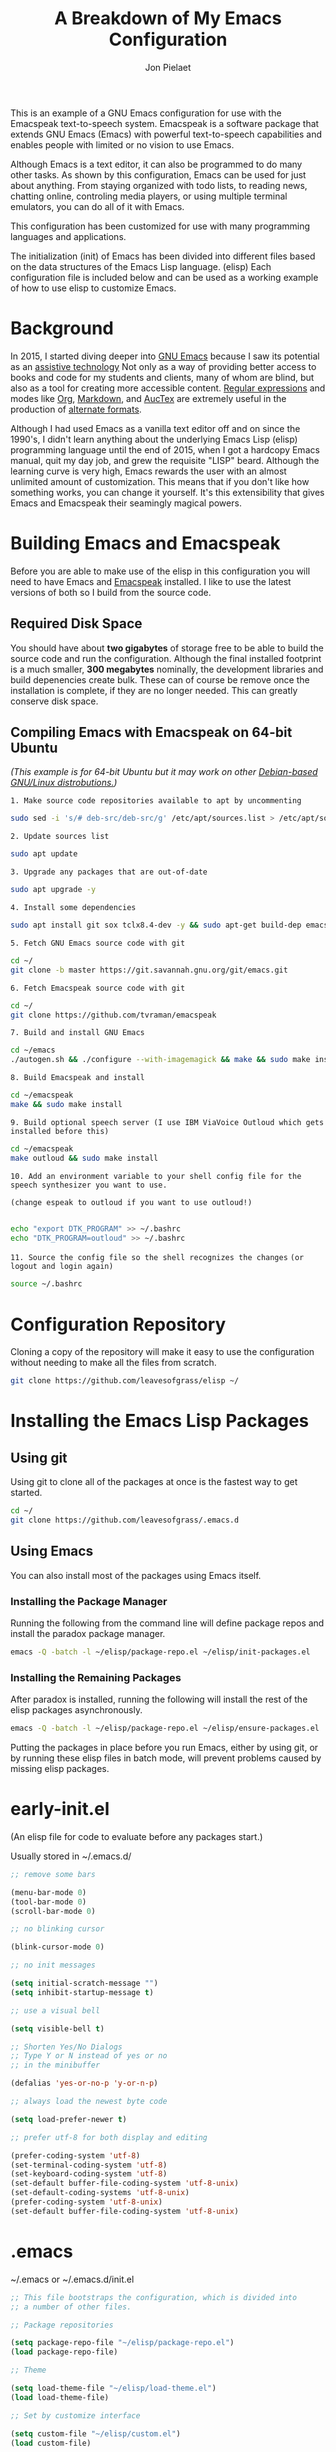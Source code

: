 #+TITLE:A Breakdown of My Emacs Configuration
#+AUTHOR: Jon Pielaet
#+OPTIONS: date:nil
#+LATEX_HEADER: \usepackage[margin=0.3in]{geometry}

#+BEGIN_CENTER

This is an example of a GNU Emacs configuration for use with the Emacspeak text-to-speech system.
Emacspeak is a software package that extends GNU Emacs (Emacs)
with powerful text-to-speech capabilities and enables people
with limited or no vision to use Emacs.

Although Emacs is a text editor, it can also be programmed 
to do many other tasks. As shown by this configuration,
Emacs can be used for just about anything.
From staying organized with todo lists, to reading news, chatting online,
controling media players, or using multiple terminal emulators,
you can do all of it with Emacs.

This configuration  has been customized for use with many
programming languages and applications.

The initialization (init) of Emacs has been divided into
different files based on the data structures of the
Emacs Lisp language. (elisp) Each configuration file is included
below and can be used as a working example of how to use elisp
to customize Emacs.
#+END_CENTER

* Background
In 2015, I started diving deeper into [[https://www.gnu.org/software/emacs/][GNU Emacs]] because I saw its
potential as an [[https://www.atia.org/at-resources/what-is-at/][assistive technology]]
Not only as a way of providing better access to books
and code for my students and clients, many of whom are blind, but also as a
tool for creating more accessible content. [[https://www.regular-expressions.info/][Regular expressions]] and modes
like [[https://orgmode.org/][Org]], [[https://jblevins.org/projects/markdown-mode/][Markdown]], and [[https://www.gnu.org/software/auctex/][AucTex]] are extremely useful in the 
production of [[https://www.queensu.ca/accessibility/how-info/what-are-alternate-formats][alternate formats]].

Although I had used Emacs as a vanilla text editor off and on since the
1990's, I didn't learn anything about the underlying Emacs Lisp (elisp) 
programming language until the end of 2015, when I got a hardcopy Emacs 
manual, quit my day job, and grew the requisite "LISP" beard.
Although the learning curve is very high, Emacs rewards the user with an almost unlimited amount of customization.
This means that if you don't like how something works, you can change it yourself. It's this extensibility that gives Emacs and Emacspeak their seamingly magical powers.

* Building Emacs and Emacspeak
Before you are able to make use of the elisp in this configuration you will need to have Emacs
and [[http://emacspeak.sourceforge.net/][Emacspeak]] installed.
I like to use the latest versions of both so I build from the source code.
** Required Disk Space

You should have about **two gigabytes** of storage free to be able to build the source code and run the configuration.
Although the final installed footprint is a much smaller, **300 megabytes** nominally, the development libraries and build depenencies create bulk. These can of course be remove once the installation is complete, if they are no longer needed. This can greatly conserve disk space.

** Compiling Emacs with Emacspeak on 64-bit Ubuntu

/(This example is for 64-bit Ubuntu but it may work on other [[https://distrowatch.com/search.php?basedon=Debian][Debian-based GNU/Linux distrobutions.]])/

=1. Make source code repositories available to apt by uncommenting=

#+BEGIN_SRC bash :tangle yes
sudo sed -i 's/# deb-src/deb-src/g' /etc/apt/sources.list > /etc/apt/sources.list
#+END_SRC

=2. Update sources list=
#+BEGIN_SRC bash :tangle yes
sudo apt update
#+END_SRC

=3. Upgrade any packages that are out-of-date=
#+BEGIN_SRC bash :tangle yes
sudo apt upgrade -y
#+END_SRC

=4. Install some dependencies=
#+BEGIN_SRC bash :tangle yes
sudo apt install git sox tclx8.4-dev -y && sudo apt-get build-dep emacs25 emacspeak -y
#+END_SRC
=5. Fetch GNU Emacs source code with git=
#+BEGIN_SRC bash :tangle yes
cd ~/
git clone -b master https://git.savannah.gnu.org/git/emacs.git
#+END_SRC
=6. Fetch Emacspeak source code with git=
#+BEGIN_SRC bash :tangle yes
cd ~/
git clone https://github.com/tvraman/emacspeak 
#+END_SRC

=7. Build and install GNU Emacs=
#+BEGIN_SRC bash :tangle yes
cd ~/emacs
./autogen.sh && ./configure --with-imagemagick && make && sudo make install
#+END_SRC
=8. Build Emacspeak and install=
#+BEGIN_SRC bash :tangle yes
cd ~/emacspeak 
make && sudo make install
#+END_SRC

=9. Build optional speech server (I use IBM ViaVoice Outloud which gets installed before this)=
#+BEGIN_SRC bash :tangle yes
cd ~/emacspeak
make outloud && sudo make install
#+END_SRC

=10. Add an environment variable to your shell config file for the speech synthesizer you want to use.=

=(change espeak to outloud if you want to use outloud!)=

#+BEGIN_SRC bash :tangle yes

echo "export DTK_PROGRAM" >> ~/.bashrc
echo "DTK_PROGRAM=outloud" >> ~/.bashrc

#+END_SRC

=11. Source the config file so the shell recognizes the changes=
=(or logout and login again)=
#+BEGIN_SRC bash :tangle yes
source ~/.bashrc
#+END_SRC

* Configuration Repository
Cloning a copy of the repository will make it easy to use the configuration without needing to make all the files from scratch.

#+BEGIN_SRC bash :tangle yes
git clone https://github.com/leavesofgrass/elisp ~/
#+END_SRC

* Installing the Emacs Lisp Packages
** Using git
Using git to clone all of the packages at once is the fastest way to get started.

#+BEGIN_SRC bash :tangle yes
cd ~/
git clone https://github.com/leavesofgrass/.emacs.d
#+END_SRC
** Using Emacs
You can also install most of the packages using Emacs itself.

*** Installing the Package Manager

Running the following from the command line will define package repos and install
the paradox package manager.

#+BEGIN_SRC bash 
emacs -Q -batch -l ~/elisp/package-repo.el ~/elisp/init-packages.el
#+END_SRC
*** Installing the Remaining Packages
After paradox is installed, running the following will install the rest of the elisp packages asynchronously.

#+BEGIN_SRC bash 
emacs -Q -batch -l ~/elisp/package-repo.el ~/elisp/ensure-packages.el
#+END_SRC

Putting the packages in place before you run Emacs, either by using git, or by running these elisp files in batch mode, will prevent problems caused by missing elisp packages.

* early-init.el
(An elisp file for code to evaluate before any packages start.)

Usually stored in ~/.emacs.d/

#+BEGIN_SRC emacs-lisp :tangle yes
;; remove some bars

(menu-bar-mode 0)
(tool-bar-mode 0)
(scroll-bar-mode 0)

;; no blinking cursor

(blink-cursor-mode 0)

;; no init messages

(setq initial-scratch-message "")
(setq inhibit-startup-message t)

;; use a visual bell

(setq visible-bell t)

;; Shorten Yes/No Dialogs
;; Type Y or N instead of yes or no
;; in the minibuffer

(defalias 'yes-or-no-p 'y-or-n-p)

;; always load the newest byte code

(setq load-prefer-newer t)

;; prefer utf-8 for both display and editing

(prefer-coding-system 'utf-8)
(set-terminal-coding-system 'utf-8)
(set-keyboard-coding-system 'utf-8)
(set-default buffer-file-coding-system 'utf-8-unix)
(set-default-coding-systems 'utf-8-unix)
(prefer-coding-system 'utf-8-unix)
(set-default buffer-file-coding-system 'utf-8-unix)
#+END_SRC

* .emacs
~/.emacs or ~/.emacs.d/init.el

#+BEGIN_SRC emacs-lisp :tangle yes
  ;; This file bootstraps the configuration, which is divided into
  ;; a number of other files.

  ;; Package repositories

  (setq package-repo-file "~/elisp/package-repo.el")
  (load package-repo-file)

  ;; Theme

  (setq load-theme-file "~/elisp/load-theme.el")
  (load load-theme-file)

  ;; Set by customize interface

  (setq custom-file "~/elisp/custom.el")
  (load custom-file)

  ;; Variable definitions 
  (setq defs-file "~/elisp/defs.el")
  (load defs-file)

  ;; Custom functions
  (setq func-file "~/elisp/func.el")
  (load func-file)

  ;; auto-mode-alist
  (setq auto-mode-file "~/elisp/auto-mode-alist.el")
  (load auto-mode-file)

  ;; Hooks
  (setq hooks-file "~/elisp/hooks.el")
  (load hooks-file)

  ;; Keybindings

  (setq keybindings-file "~/elisp/keybindings.el")
  (load keybindings-file)

  (setq modes-file "~/elisp/modes.el")
  (load modes-file)

  ;; Packages

  ;; (setq init-packages-file "~/elisp/init-packages.el")
  ;; (load init-packages-file)

  ;; (setq ensure-packages-file "~/elisp/ensure-packages.el")
  ;; (load ensure-packages-file)
#+END_SRC
** package-repo.el
(An elisp file to define package repository details.)

#+BEGIN_SRC emacs-lisp :tangle yes
;; Packages

(require 'cl)
(require 'package)
(let* ((no-ssl (and (memq system-type '(windows-nt ms-dos))
                    (not (gnutls-available-p))))
       (proto (if no-ssl "http" "https")))

  ;; Comment/uncomment these two lines to enable/disable MELPA and MELPA Stable as desired

  (add-to-list 'package-archives (cons "melpa" (concat proto "://melpa.org/packages/")) t)

  ;;(add-to-list 'package-archives (cons "melpa-stable" (concat proto "://stable.melpa.org/packages/")) t)

  (when (< emacs-major-version 24)

    ;; For important compatibility libraries like cl-lib

    (add-to-list 'package-archives '("gnu" . (concat proto "://elpa.gnu.org/packages/")))))

;; org

(add-to-list 'package-archives '("org" . "https://orgmode.org/elpa/") t)

(package-initialize)

;; Paradox default interface

;;(paradox-enable)
#+END_SRC
** load-theme.el
(An elisp file to load all the bits of my theme.)

#+BEGIN_SRC emacs-lisp :tangle yes
;; load theme

(load-theme 'doom-vibrant t)
(doom-modeline-mode)

;; theme the visual bell

(doom-themes-visual-bell-config)

;; theme neotree and treemacs

(doom-themes-neotree-config)
(doom-themes-treemacs-config)

;; theme org

(doom-themes-org-config)
#+END_SRC
** custom.el
(An elisp file for the code generated by the Emacs customize interface.)

 #+BEGIN_SRC emacs-lisp :tangle yes
(custom-set-variables
 ;; custom-set-variables was added by Custom.
 ;; If you edit it by hand, you could mess it up, so be careful.
 ;; Your init file should contain only one such instance.
 ;; If there is more than one, they won't work right.
 '(cider-auto-mode t)
 '(dectalk-default-speech-rate 440)
 '(dired-sidebar-subtree-line-prefix "__")
 '(dired-sidebar-theme 'icons)
 '(dired-sidebar-use-custom-font t)
 '(dired-sidebar-use-magit-integration t)
 '(dired-sidebar-use-term-integration t)
 '(dired-sidebar-width 20)
 '(dtk-speech-rate-base 200)
 '(dtk-speech-rate-step 100)
 '(elfeed-feeds
   '("https://www.reddit.com/r/mechanicalheadpens/.rss" 
     "http://pragmaticemacs.com/feed/" 
     ("http://emacs.stackexchange.com/feeds" emacs)
     ("http://pragmaticemacs.com/feed/" emacs)
     ("http://feeds.feedburner.com/XahsEmacsBlog" emacs)
     ("http://planet.emacsen.org/atom.xml" emacs)
     ("http://www.reddit.com/r/emacs/.rss" emacs)
     ("http://rss.slashdot.org/Slashdot/slashdotMain" daily)
     ("http://feeds.bbci.co.uk/news/rss.xml" daily)))
 '(emacspeak-speak-maximum-line-length 256)
 '(espeak-default-speech-rate 200)
 '(line-number-mode nil)
 '(minimap-automatically-delete-window t)
 '(minimap-dedicated-window t)
 '(minimap-highlight-line t)
 '(minimap-minimum-width 10 nil nil "minimap min width")
 '(minimap-width-fraction 0.03)
 '(minimap-window-location 'right)
 '(outloud-default-speech-rate 100)
 '(package-selected-packages
   '(adafruit-wisdom js3-mode rubocop rubocopfmt json-reformat clojure-mode-extra-font-locking pretty-symbols helm-jira
 helm-open-github helm-get-files emmet-mode all-the-icons-gnus all-the-icons-ivy bind-chord ac-html-angular ac-html-bootstrap 
ac-html-csswatcher tabbar free-keys git-gutter-fringe+ all-the-icons-dired dired-sidebar el-get realgud robe ensime scala-mode 
wanderlust swift-mode indent-guide flycheck-rtags ivy-hydra ox-reveal solaire-mode olivetti md4rd erlang pylint org-brain tide ag 
visual-regexp visual-regexp-steroids slack google-translate cask haskell-mode dumb-jump ob-ipython org-ref ess pdf-tools 
salesforce-utils edn ace-flyspell ace-isearch ace-mc evil-lispy toc-org cider calfw-ical calfw-org direx direx-grep elfeed
elfeed-goodies elfeed-org elfeed-protocol elfeed-web kaleidoscope kaleidoscope-evil-state-flash org org-plus-contrib sauron 
browse-kill-ring ox-epub ox-html5slide ox-pandoc pabbrev adaptive-wrap bash-completion aggressive-indent company-auctex company-dict 
company-inf-ruby company-php company-tern concurrent csv-mode diffview dismal dockerfile-mode dotnet magit-popup gnugo 
flatland-black-theme flatland-theme phoenix-dark-pink-theme wl ac-math ac-js2 ac-ispell ac-inf-ruby ac-html ac-helm org-wunderlist 
auto-complete-auctex auto-complete-c-headers auto-complete-chunk auto-complete-clang borg ace-window gmail2bbdb beacon-mode 
cl-lib-highlight yari yaml-mode volatile-highlights multi-term magithub magit inf-ruby gist expand-region emms clojure-mode chess 
coffee-mode erc-colorize erc-hl-nicks erc-status-sidebar erc-terminal-notifier erc-tweet erc-twitch erc-youtube smartparens 
oer-reveal org-pretty-tags say-what-im-doing speechd-el dropbox org-kindle helm-ack helm-bbdb helm-c-yasnippet helm-cider
helm-cider-history helm-dictionary helm-directory helm-elscreen helm-emmet helm-fuzzy-find helm-gitlab helm-gtags 
helm-helm-commands helm-hoogle helm-ispell helm-mode-manager helm-notmuch helm-orgcard helm-pages helm-pass helm-robe helm-spotify  
helm-spotify-plus helm-wordnet helm-youtube counsel-codesearch digitalocean digitalocean-helm helm-lines nerdtab org-listcruncher 
org-make-toc tfsmacs ahk-mode ivy-yasnippet load-env-vars yasnippet-classic-snippets js2-refactor json-mode keymap-utils 
magit-annex magit-find-file vdiff-magit which-key nhexl-mode nlinum nlinum-hl nlinum-relative nvm oauth oauth2 omnisharp org2jekyll 
org2web pandoc pandoc-mode powerline powerline-evil powershell projectile pydoc pydoc-info sos sx auctex bug-hunter calfw calfw-cal 
calfw-gcal cl-format cl-lib company-emoji dired-toggle dired-toggle-sudo easy-kill ein electric-case electric-operator 
electric-spacing evil evil-avy evil-mc evil-mc-extras flycheck gitconfig gitconfig-mode github-clone github-elpa github-issues github-modern-theme
 github-notifier github-pullrequest github-search github-stars google google-c-style graphene helm-flymake 
history hl-indent hl-sentence ido-at-point mew minimap twittering-mode use-package vdiff virtualenv virtualenvwrapper web-mode k
web-mode-edit-element web-search web-server websocket yasnippet yasnippet-snippets android-mode applescript-mode arduino-mode aria2 
avy bbcode-mode bbdb beacon counsel counsel-tramp helm-backup helm-eww helm-google helm-sheet helm-swoop helm-systemd smex 
ample-regexps helm helm-ag helm-ag-r helm-aws helm-bind-key helm-bm helm-books helm-chrome helm-codesearch helm-commandlinefu 
helm-company helm-dired-history helm-dired-recent-dirs helm-emms helm-firefox helm-flycheck helm-flyspell helm-git helm-git-files 
helm-git-grep helm-github-stars helm-gitignore helm-img helm-lastpass helm-ls-git helm-ls-hg helm-ls-svn helm-make helm-mt 
helm-pydoc helm-smex helm-themes helm-tramp helm-unicode helm-w3m hide-mode-line hl-sexp hl-todo ido-occur ido-yes-or-no ioccur 
jedi lastpass async async-await ample-theme company company-arduino company-c-headers company-irony company-jedi company-lua 
company-math company-shell company-sourcekit company-statistics company-suggest company-try-hard company-web crux undo-tree 
paradox))
 '(paradox-async-display-buffer-function nil)
 '(paradox-automatically-star t)
 '(paradox-execute-asynchronously t)
 '(paradox-github-token "")
 '(tts-strip-octals nil))

(custom-set-faces
 ;; custom-set-faces was added by Custom.
 ;; If you edit it by hand, you could mess it up, so be careful.
 ;; Your init file should contain only one such instance.
 ;; If there is more than one, they won't work right.
 '(minimap-active-region-background ((t (:background "#7bc275")))))
#+END_SRC
** defs.el
(An elisp file for variable definitions.)

 #+BEGIN_SRC emacs-lisp :tangle yes

;; backups

(setq backup-directory-alist `(("." . "~/.saves")))
      
;; email

(setq user-full-name "Jon Pielaet")
(setq user-mail-address "jon@pielaet.net")


;; narrow region without comfrimation

(put 'narrow-to-region 'disabled nil)

;; font

(set-frame-font "source code pro 18")

;; paradox

(setq url-http-attempt-keepalives nil)
(setq paradox-execute-asynchronously 't)

;; company

;; set default `company-backends'
(setq company-backends
      '((company-files          ; files & directory
         company-keywords       ; keywords
         company-capf
         company-yasnippet
	 company-ghc
	 company-dict
	 company-shell
	 company-tern
         )
        (company-abbrev company-dabbrev)
        ))

;; hide pesky warnings (the lazy way of suppressing the pop-up debugger on init)
;; Emacspeak frequently has some byte code that isn't happy with the existing site-lisp
;; this will prevent it from being annoying at startup but,
;; it will still show the debugger in emergencies

(setq warning-minimum-level :emergency)

;; git-gutter+

(setq git-gutter-fr+-side 'right-fringe)

(setq git-gutter+-disabled-modes '(asm-mode image-mode hexl-mode))

;; org-mode

(require 'org)

(setq org-log-done t)

;; org-agenda

(setq org-agenda-files (list "~/Dropbox/Documents/Orgzly/agenda.org"
			     "~/Dropbox/Documents/Orgzly/ToDo.org"
			     "~/Dropbox/Documents/Orgzly/gcal.org"
			     "~/Dropbox/Documents/Orgzly/notebook.org"))

;; org-gcal

(setq org-gcal-client-id "xxxxxx.apps.googleusercontent.com"
org-gcal-client-secret ""
org-gcal-file-alist '(("jon@pielaet.net" . "~/Dropbox/Documents/Orgzly/gcal.org")))

;; Syntax highlighting for org export

(setq org-latex-listings 'minted
      org-latex-packages-alist '(("" "minted"))
      org-latex-pdf-process
      '("pdflatex -shell-escape -interaction nonstopmode -output-directory %o %f"
        "pdflatex -shell-escape -interaction nonstopmode -output-directory %o %f"))

#+END_SRC
** func.el
(An elisp file for custom function definitions.)

 #+BEGIN_SRC emacs-lisp :tangle yes

;; Custom Functions

;; avoid duplication of the paradox buffer if one already exists
;; otherwise create one when called


(defun visit-paradox ()
  "Create or visit a `paradox' buffer."
  (interactive)
  (if (not (get-buffer "*Packages*"))
      (progn (split-window-sensibly (selected-window))
             (other-window 1)
             (paradox-list-packages ()))
    (switch-to-buffer-other-window "*Packages*")))
(global-set-key (kbd "<f13>")
                (lambda ()
                  (interactive)
                  (visit-paradox)))

;; gnus
(defun visit-gnus ()
  "Create or visit a gnus buffer."
  (interactive)
  (if (not (get-buffer "*Group*"))
      (progn (split-window-sensibly (selected-window))
             (other-window 1)
             (gnus))
    (switch-to-buffer-other-window "*Group*")))

;; book searching

(defun amazon-search ()
  "Search amazon.com for the selected region if any, display a query prompt otherwise." 
  (interactive) 
  (browse-url (concat "http://www.amazon.com/s/?url=search-alias%3Daps&field-keywords="
(url-hexify-string (if mark-active 
(buffer-substring 
(region-beginning) 
(region-end)) 
(read-string "Amazon: "))))))

(defun bookshare-catalog-search ()
  "Search the Bookshare.org catalog for the selected region if any, display a query prompt otherwise."
  (interactive)
  (browse-url (concat "https://www.bookshare.org/search?keyword="
(url-hexify-string (if mark-active
(buffer-substring
(region-beginning)
(region-end))
(read-string "Bookshare Catalog: "))))))

(defun google-books-search ()
  "Search Google Books for the selected region if any, display a query prompt otherwise."
  (interactive)
  (browse-url (concat "https://www.google.com/search?tbm=bks&q=" 
(url-hexify-string (if mark-active
(buffer-substring
(region-beginning)
(region-end))
(read-string
 "Google Books: "))))))


(defun powells-search ()
  "Search the Powell's City of Books website for the selected region if any, display a query prompt otherwise."
  (interactive)
  (browse-url (concat "http://www.powells.com/SearchResults?kw=title:"
(url-hexify-string (if mark-active
(buffer-substring
(region-beginning)
(region-end))
(read-string
"Powell's: "))))))

(defun vintage-books-search ()
  "Search vintage-books.com for the selected region if any, display a query prompt otherwise."
  (interactive)
  (browse-url (concat
               "http://www.vintage-books.com/?CLSN_2361=1457058371236132db4b040a3027589f&keyword="
(url-hexify-string (if mark-active
(buffer-substring
(region-beginning)
(region-end))
(read-string "Vintage Books: "))))))

(defun worldcat-catalog-search ()
  "Search the worldcat.org catalog for the selected region if any, display a query prompt otherwise."
  (interactive)
  (browse-url (concat "https://www.worldcat.org/search?qt=worldcat_org_all&q="
(url-hexify-string (if mark-active
(buffer-substring
(region-beginning)
(region-end))
(read-string
 "WorldCat Catalog: "))))))

;; flatten all headlines in org

(defun flatten-org-headlines ()
  "Flatten all headlines in org-mode using replace-regexp"
 (interactive)
 (replace-regexp "^\*+" "**"))

;; push-minimap-over

(defun push-minimap-over ()
  "Enlarge the main window so the minimap is a reasonable size"
  (interactive)
  (enlarge-window-horizontally 100))

;; crush the whitespace in a buffer

(defun minify-json-buffer-contents()
  "Minifies the buffer contents by removing whitespaces."
  (interactive)
  (delete-whitespace-rectangle (point-min) (point-max))
  (mark-whole-buffer)
  (goto-char (point-min))
  (while (search-forward "\n" nil t) (replace-match "" nil t)))


;; function to load the emacspeak setup file
;; can be bound to a key (Esc-M-s set in keybindings.el)

(defun start-speech ()
  "Start Emacspeak"
  (interactive)
  (load-file "~/emacspeak/lisp/emacspeak-setup.el")
  )

;; undo-tree really hates linum
(defun undo-tree-visualizer-update-linum
    (&rest
     args)
  (linum-update undo-tree-visualizer-parent-buffer))
(advice-add 'undo-tree-visualize-undo
            :after #'undo-tree-visualizer-update-linum)
(advice-add 'undo-tree-visualize-redo
            :after #'undo-tree-visualizer-update-linum)
(advice-add 'undo-tree-visualize-undo-to-x
            :after #'undo-tree-visualizer-update-linum)
(advice-add 'undo-tree-visualize-redo-to-x
            :after #'undo-tree-visualizer-update-linum)
(advice-add 'undo-tree-visualizer-mouse-set
            :after #'undo-tree-visualizer-update-linum)
(advice-add 'undo-tree-visualizer-set
            :after #'undo-tree-visualizer-update-linum)

#+END_SRC
** auto-mode-alist.el
(An elisp file to set automatic modes by file extension.)

#+BEGIN_SRC emacs-lisp :tangle yes
;; auto-mode-alist

;; Associate file extensions with a mode.

(add-to-list 'auto-mode-alist '("\\.asp\\'" . web-mode))
(add-to-list 'auto-mode-alist '("\\.aspx\\'" . web-mode))
(add-to-list 'auto-mode-alist '("\\.bash\\'" . shell-script-mode))
(add-to-list 'auto-mode-alist '("\\.bzip2\\'" . dired-mode))
(add-to-list 'auto-mode-alist '("\\.cask\\'" . cask-mode ))
(add-to-list 'auto-mode-alist '("\\.css\\'" . web-mode))
(add-to-list 'auto-mode-alist '("\\.csv\\'" . csv-mode))
(add-to-list 'auto-mode-alist '("\\.dtd\\'" . nxml-mode))
(add-to-list 'auto-mode-alist '("\\.edn\\'" . js3-mode))
(add-to-list 'auto-mode-alist '("\\.elf\\'" . hexl-mode))
(add-to-list 'auto-mode-alist '("\\.exe\\'" . hexl-mode))
(add-to-list 'auto-mode-alist '("\\.gif\\'" . image-mode))
(add-to-list 'auto-mode-alist '("\\.gitignore\\'" . gitignore-mode))
(add-to-list 'auto-mode-alist '("\\.gzip\\'" . dired-mode))
(add-to-list 'auto-mode-alist '("\\.hex\\'" . hexl-mode))
(add-to-list 'auto-mode-alist '("\\.hs\\'" . haskell-mode))
(add-to-list 'auto-mode-alist '("\\.htm\\'" . web-mode))
(add-to-list 'auto-mode-alist '("\\.html\\'" . web-mode))
(add-to-list 'auto-mode-alist '("\\.ino\\'" . arduino-mode))
(add-to-list 'auto-mode-alist '("\\.jpeg\\'" . image-mode))
(add-to-list 'auto-mode-alist '("\\.jpg\\'" . image-mode))
(add-to-list 'auto-mode-alist '("\\.js\\'" . js3-mode))
(add-to-list 'auto-mode-alist '("\\.json\\'" . js3-mode))
(add-to-list 'auto-mode-alist '("\\.markdown\\'" . markdown-mode))
(add-to-list 'auto-mode-alist '("\\.md\\'" . markdown-mode))
(add-to-list 'auto-mode-alist '("\\.o\\'" . hexl-mode))
(add-to-list 'auto-mode-alist '("\\.pdf\\'" . image-mode))
(add-to-list 'auto-mode-alist '("\\.php\\'" . php-mode))
(add-to-list 'auto-mode-alist '("\\.png\\'" . image-mode))
(add-to-list 'auto-mode-alist '("\\.pyd\\'" . cython-mode))
(add-to-list 'auto-mode-alist '("\\.pyi\\'" .  cython-mode))
(add-to-list 'auto-mode-alist '("\\.pyx\\'" . cython-mode))
(add-to-list 'auto-mode-alist '("\\.rb\\'" . inf-ruby-minor-mode))
(add-to-list 'auto-mode-alist '("\\.rs\\'" . rust-mode))
(add-to-list 'auto-mode-alist '("\\.sh\\'" . shell-script-mode))
(add-to-list 'auto-mode-alist '("\\.so\\'" . hexl-mode))
(add-to-list 'auto-mode-alist '("\\.svg\\'" . image-mode))
(add-to-list 'auto-mode-alist '("\\.tar.gz\\'" . dired-mode))
(add-to-list 'auto-mode-alist '("\\.tar\\'" . dired-mode))
(add-to-list 'auto-mode-alist '("\\.tgz\\'" . dired-mode))
(add-to-list 'auto-mode-alist '("\\.tif\\'" . image-mode))
(add-to-list 'auto-mode-alist '("\\.tiff\\'" . image-mode))
(add-to-list 'auto-mode-alist '("\\.txt\\'" . markdown-mode))
(add-to-list 'auto-mode-alist '("\\.webp\\'" . image-mode))
(add-to-list 'auto-mode-alist '("\\.xhtml\\'" . nxml-mode))
(add-to-list 'auto-mode-alist '("\\.xz\\'" . dired-mode))
(add-to-list 'auto-mode-alist '("\\.zip\\'" . dired-mode))
(add-to-list 'auto-mode-alist '("\\.zsh\\'" . shell-script-mode))
#+END_SRC
** hooks.el
(An elisp file to set how modes interact.)

#+BEGIN_SRC emacs-lisp :tangle yes
;; icons in dired buffers

(add-hook 'dired-mode-hook 'all-the-icons-dired-mode)

;; clojure

(add-hook 'clojure-mode-hook #'subword-mode)
(add-hook 'clojure-mode-hook #'smartparens-strict-mode)
(add-hook 'clojure-mode-hook #'aggressive-indent-mode)
(add-hook 'clojure-mode-hook 'cider-mode)

;; nlinum

(add-hook 'prog-mode-hook 'nlinum-mode +1)
(add-hook 'emacs-lisp-mode-hook 'nlinum-mode +1)

;; enable visual line wrapping in text modes

(add-hook 'text-mode-hook 'visual-line-mode)

;; enable yasnippet selectively in some modes

(add-hook 'android-mode-hook 'yas-minor-mode +1)
(add-hook 'arduino-mode-hook 'yas-minor-mode +1)
(add-hook 'c++-mode-hook 'yas-minor-mode +1)
(add-hook 'c-mode-hook 'yas-minor-mode +1)
(add-hook 'clojure-mode-hook 'yas-minor-mode +1)
(add-hook 'edn-mode-hook 'yas-minor-mode +1)
(add-hook 'ein-mode-hook 'yas-minor-mode +1)
(add-hook 'emacs-lisp-mode-hook 'yas-minor-mode +1)
(add-hook 'go-mode-hook 'yas-minor-mode +1)
(add-hook 'haskell-mode-hook 'yas-minor-mode +1)
(add-hook 'java-mode-hook 'yas-minor-mode +1)
(add-hook 'js2-mode-hook 'yas-minor-mode +1)
(add-hook 'lisp-interaction-mode-hook 'yas-minor-mode +1)
(add-hook 'fundemental-mode-hook 'yas-minor-mode +1)
(add-hook 'markdown-mode-hook 'yas-minor-mode +1)
(add-hook 'nxml-mode-hook 'yas-minor-mode +1)
(add-hook 'org-mode-hook 'yas-minor-mode +1)
(add-hook 'perl-mode-hook 'yas-minor-mode +1)
(add-hook 'php-mode-hook 'yas-minor-mode +1)
(add-hook 'python-mode-hook 'yas-minor-mode +1)
(add-hook 'ruby-mode-hook 'yas-minor-mode +1)
(add-hook 'rust-mode-hook 'yas-minor-mode +1)
(add-hook 'scala-mode-hook 'yas-minor-mode +1)
(add-hook 'shell-mode-hook 'yas-minor-mode +1)
(add-hook 'web-mode-hook 'yas-minor-mode +1)
(add-hook 'yaml-mode-hook 'yas-minor-mode +1)

;; gnus

(add-hook 'gnus-startup-hook 'bbdb-insinuate-gnus)

;; company

(add-hook 'lisp-interaction-mode-hook
          (lambda ()
            (set (make-local-variable 'company-backends)
                 '(company-elisp))))

;; org-gcal-sync

(add-hook 'org-agenda-mode-hook (lambda () (org-gcal-sync) ))
(add-hook 'org-capture-after-finalize-hook (lambda () (org-gcal-sync) ))
#+END_SRC
** keybindings.el
(An elisp file to set custom key sequences and shortcuts in Emacs.)

#+BEGIN_SRC emacs-lisp :tangle yes
;; Keybindings originally for the kinesis advantage

(defun wizard-keys ()
  "keybindings for wizard-mode"

  ;; testing keys

  (global-set-key (kbd "M-<up>") 'backward-page)
  (global-set-key (kbd "M-<down>") 'forward-page)

  ;; emacspeak

  (global-set-key (kbd "C-<f6>") 'toggle-tones)
  (global-set-key (kbd "<pause>")'emacspeak-speak-buffer-interactively)
  (global-set-key (kbd "C-<pause>")'emacspeak-speak-buffer-filename)

;; completion

  (global-set-key "\t" 'indent-relative)

  ;;  (global-set-key "\t" 'company-complete-common)
  (global-set-key (kbd "C--") 'hippie-expand)
  (global-set-key (kbd "C-0") 'company-complete)

  ;; text scrubbing

  ;; visual regexp

  (global-set-key (kbd "<ESC> M-q") 'vr/query-replace)
  (global-set-key (kbd "<ESC> M-r") 'vr/replace)

  ;; ag

  (global-set-key (kbd "M-g d") 'ag-dired)
  (global-set-key (kbd "M-g f") 'ag-files)

  ;; avy

  (global-set-key (kbd "C-<Scroll_Lock>") 'avy-pop-mark)
  (global-set-key (kbd "<ESC> M-c") 'avy-goto-char)
  (global-set-key (kbd "<ESC> M-w") 'avy-goto-word-0)
  (global-set-key (kbd "<ESC> M-l") 'avy-goto-line)

  ;; whitespace

  (global-set-key (kbd "<ESC> M-=") 'fixup-whitespace)

  
  ;; thumb keys (kinesis advantage)

  (global-set-key (kbd "<end>") 'action-key)
  (global-set-key (kbd "<prior>") 'hyperbole)
  (global-set-key (kbd "<next>") 'dtk-stop)
  (global-set-key (kbd "s-<next>") 'ace-window)
  (global-set-key (kbd "s-<prior>") 'ace-window)
  (global-set-key (kbd "C-M-<next>") 'next-buffer)
  (global-set-key (kbd "C-M-<prior>") 'previous-buffer)
  (global-set-key (kbd "<home>") 'keyboard-escape-quit)
  (global-set-key (kbd "M-<prior>") 'scroll-down-command)
  (global-set-key (kbd "M-<next>") 'scroll-up-command)
  (global-set-key (kbd "M-<home>") 'move-beginning-of-line)
  (global-set-key (kbd "M-<end>") 'move-end-of-line)
  (global-set-key (kbd "C-<next>") 'ace-window)
  (global-set-key (kbd "C-<prior>") 'ace-window)

  ;; ui

  (global-set-key (kbd "<ESC> M-h") 'hyperbole)
  (global-set-key (kbd "<ESC> M-\\") 'hidden-mode-line-mode)
  (global-set-key (kbd "C-<tab>") 'ace-window)
  (global-set-key (kbd "<ESC> <ESC> <ESC>") 'keyboard-escape-quit)
  (global-set-key (kbd "<ESC> M-b") 'helm-buffers-list)
  (global-set-key (kbd "<mouse-8>") 'previous-buffer)
  (global-set-key (kbd "<mouse-9>")'next-buffer)
  (global-set-key (kbd "M-X") 'smex-major-mode-commands)
  (global-set-key (kbd "M-x") 'smex)
  (global-set-key (kbd "C-c C-c M-x") 'execute-extended-command)
  (global-set-key (kbd "<f1>") 'helm-buffers-list)
  (global-set-key (kbd "<f2>") 'helm-company)
  (global-set-key (kbd "M-<f1>") 'helm-mt)
  (global-set-key (kbd "C-<f12>") 'hidden-mode-line-mode)
  (global-set-key (kbd "C-<f2>")
                  (lambda ()
                    (interactive)
                    (find-file "~/.emacs")))

  (global-set-key (kbd "<C-f3>")
                  (lambda ()
                    (interactive)
                    (switch-to-buffer "*Messages*")))
  (global-set-key (kbd  "<ESC> M-a")
                  (lambda ()
                    (interactive)
                    (find-file "~/.emacs.d/mma.org")))


  ;; major modes

  
  ;; multi-term alist
  (defcustom term-unbind-key-list '("M-[" "C-z" "C-x" "C-c" "C-h" "C-y" "<ESC>")
    "The key list that will need to be unbind."
    :type 'list
    :group 'multi-term)
  (defcustom term-bind-key-alist
    '(("C-c C-c" . term-interrupt-subjob)
      ("C-p" . previous-line)
      ("C-n" . next-line)
      ("C-s" . isearch-forward)
      ("C-r" . isearch-backward)
      ("C-m" . term-send-raw)
      ("M-f" . term-send-forward-word)
      ("M-b" . term-send-backward-word)
      ("M-o" . term-send-backspace)
      ("M-p" . term-send-up)
      ("M-n" . term-send-down)
      ("M-M" . term-send-forward-kill-word)
      ("M-N" . term-send-backward-kill-word)
      ("M-r" . term-send-reverse-search-history)
      ("M-," . term-send-input)
      ("M-." . comint-dynamic-complete))
    "The key alist that will need to be bind."
    :type 'alist
    :group 'multi-term)
  ;; erc hide-join-part-quit-key
  (eval-after-load "erc" '(progn (define-key erc-mode-map "C-M-h"
                                   (lambda ()
                                     (interactive "")
                                     (setq erc-hide-list '("JOIN" "PART" "QUIT"))))))

  ;; counsel-spotify
  ;; skip around playlists in the official spotify app via D-bus service
  
  (global-set-key (kbd "<ESC> M-n") 'counsel-spotify-next)
  (global-set-key (kbd "<ESC> M-p") 'counsel-spotify-previous)
  (global-set-key (kbd "<ESC> M-<SPC>") 'counsel-spotify-toggle-play-pause)

  ;; magit
  
  (global-set-key (kbd "<ESC> M-;") 'magit-status)

;; mode switching
  ;; keys to switch between different modes
  
  (global-set-key (kbd "<f5>") 'nlinum-mode)
  (global-set-key (kbd "<f6>") 'ispell-word)
  (global-set-key (kbd "<ESC> M-i") 'ispell-word)
  (global-set-key (kbd "<f7>") 'flyspell-mode)
  (global-set-key (kbd "<f8>") 'dired-sidebar-toggle-sidebar)
  (global-set-key (kbd "<f9>") 'minimap-mode)
  (global-set-key (kbd "<f12>") 'menu-bar-mode)
  (global-set-key (kbd "<C-f5>") 'scroll-bar-mode)
  (global-set-key (kbd "<C-f7>")'flycheck-mode)
  (global-set-key (kbd "<C-f8>") 'tabbar-mode)
  (global-set-key (kbd "<ESC> M-R") 'yas-reload-all)
  (global-set-key (kbd "<ESC> M-d") 'dired)
  (global-set-key (kbd "<ESC> M-f") 'flyspell)
  (global-set-key (kbd "<ESC> M-g") 'visit-gnus)
  (global-set-key (kbd "<ESC> M-m") 'markdown-mode)
  (global-set-key (kbd "<ESC> M-o") 'org-mode)
  (global-set-key (kbd "<ESC> M-v") 'visit-paradox)
  (global-set-key (kbd "<ESC> M-s") 'start-speech)
  (global-set-key (kbd "<ESC> M-t") 'multi-term)
  (global-set-key (kbd "<ESC> M-y") 'yas-minor-mode)
  (global-set-key (kbd "C-s-SPC") 'dtk-stop))

(wizard-keys)

;; sudo-prepend

(fset 'sudo-prepend-up [up home ?s ?u ?d ?o ?  end])
(fset 'sudo-prepend [home ?s ?u ?d ?o ?  end])

;; easy-kill

(global-set-key [remap kill-ring-save] 'easy-kill)
(global-set-key [remap mark-sexp] 'easy-mark)

;; aptitude search key bindings for paradox

(defun my-paradox-mode-keys ()
  "Modify keymaps used by paradox to make searching easier."
  (local-set-key (kbd "/") 'isearch-forward-regexp)
  (local-set-key (kbd "-") 'isearch-backward-regexp))
(add-hook 'paradox-menu-mode-hook 'my-paradox-mode-keys)

;; org-agenda

(define-key global-map "\C-cl" 'org-store-link)
(define-key global-map "\C-ca" 'org-agenda)


;; window resizing

(global-set-key (kbd "C-s-<left>") 'shrink-window-horizontally)
(global-set-key (kbd "C-s-<right>") 'enlarge-window-horizontally)
(global-set-key (kbd "C-s-<down>") 'shrink-window)
(global-set-key (kbd "C-s-<up>") 'enlarge-window)

;; dired-sidebar

(global-set-key (kbd "<ESC> M-z") 'dired-sidebar-toggle-sidebar)
(global-set-key (kbd "C-<escape>") 'dired-sidebar-toggle-sidebar)

;; paradox upgrade packages 

(global-set-key (kbd "<ESC> M-u") 'paradox-upgrade-packages)

;; mini

(global-set-key (kbd "<ESC> M-/") 'minimap-mode)

;; atreus window keys

(global-set-key (kbd "C-x p") 'delete-window)
(global-set-key (kbd "C-x q") 'delete-other-windows)
(global-set-key (kbd "C-x w") 'split-window-below)
(global-set-key (kbd "C-x t") 'make-frame-command)

#+END_SRC
** modes.el
(An elisp file to customize modes. This includes, global modes, and 
the initialization of the Emacspeak text-to-speech subsystem.)

#+BEGIN_SRC emacs-lisp :tangle yes
;; smex

(smex-initialize)

;; global modes

(global-magit-file-mode)
(global-prettify-symbols-mode)
(solaire-global-mode)
(global-undo-tree-mode)
(global-git-gutter+-mode)

;; Emacspeak (global-voice-lock-mode)
;; uncomment the following line to load speech during init

(load-file "~/emacspeak/lisp/emacspeak-setup.el")

;; livedown
;; live markdown previews in the browser
;; https://github.com/shime/emacs-livedown

;; This package is NOT in MELPA
;; install it manually and then uncomment these lines

(add-to-list 'load-path "~/.emacs.d/elpa/livedown")
(load "livedown")

;; use-package

(use-package avy
  :ensure t
  :bind
  ("C-=" . avy-goto-char)
  :config
  (setq avy-background t))

(use-package company
  :ensure t
  :config
  (add-hook 'after-init-hook #'global-company-mode))

(use-package crux
  :ensure t
  :bind
  ("C-k" . crux-smart-kill-line)
  ("C-c n" . crux-cleanup-buffer-or-region)
  ("C-c f" . crux-recentf-find-file)
  ("C-a" . crux-move-beginning-of-line))  
  
;; dired-sidebar
;; dired-sidebar-toggle-sidebar
;; is also bound to C-<Esc>
;; in keybindings.el

(use-package dired-sidebar
  :load-path "What you got from pwd."
  :bind (("C-x C-n" . dired-sidebar-toggle-sidebar))
  :ensure nil
  :commands (dired-sidebar-toggle-sidebar)
  :config
  (use-package all-the-icons-dired
    ;; M-x all-the-icons-install-fonts
    :ensure t
    :commands (all-the-icons-dired-mode)))

(use-package expand-region
  :ensure t
  :bind ("M-m" . er/expand-region))

(use-package flycheck
  :ensure t
  :config
  (add-hook 'after-init-hook #'global-flycheck-mode))

(use-package helm
  :ensure t
  :defer 2
  :bind
  ("C-x C-f" . helm-find-files)
  ("M-y" . helm-show-kill-ring)
  ("C-x b" . helm-mini)
  :config
  (require 'helm-config)
  (helm-mode 1)
  (setq helm-split-window-inside-p t
    helm-move-to-line-cycle-in-source t)
  (setq helm-autoresize-max-height 0)
  (setq helm-autoresize-min-height 20)
  (helm-autoresize-mode 1)
  (define-key helm-map (kbd "<tab>") 'helm-execute-persistent-action) ; rebind tab to run persistent action
  (define-key helm-map (kbd "C-i") 'helm-execute-persistent-action) ; make TAB work in terminal
  (define-key helm-map (kbd "C-z")  'helm-select-action) ; list actions using C-z

(use-package projectile
  :ensure t
  :bind
  (("C-c p f" . helm-projectile-find-file)
   ("C-c p p" . helm-projectile-switch-project)
   ("C-c p s" . projectile-save-project-buffers))
  :config
  (projectile-mode +1)
)

(use-package helm-projectile
  :ensure t
  :config
  (helm-projectile-on))

(use-package smartparens
  :ensure t
  :config
  (progn
    (require 'smartparens-config)
    (smartparens-global-mode 1)
    (show-paren-mode t)))

(use-package which-key
  :ensure t
  :config
  (which-key-mode +1))

#+END_SRC

** init-packages.el
(An elisp file to make sure the package management tools are installed.)

 #+BEGIN_SRC emacs-lisp :tangle yes
;; Make sure async, paradox, and use-package are installed before proceeding to install other packages

(defvar init-packages
  '(async ;; https://github.com/jwiegley/emacs-async
paradox ;; paradox  ;; https://github.com/Malabarba/paradox
use-package) ;; https://github.com/jwiegley/use-package
"A list of packages to init are installed at launch.")

(defun init-packages-package-installed-p (p)
  (cond ((package-installed-p p) t)
	(t nil)))

(defun init-packages-installed-p ()
  (mapcar 'init-packages-package-installed-p init-packages))

(defun init-packages-install-missing ()
  (interactive)
  (unless (every 'identity (init-packages-installed-p))
  ;; check for new packages (package versions)
  (message "%s" "Emacs is now refreshing its package database...")
  (package-refresh-contents)
  (message "%s" " done.")
  ;; install the missing packages
  (dolist (p init-packages)
    (when (not (package-installed-p p))
      (package-install p)))))

(provide 'init-packages)

(init-packages-install-missing)
#+END_SRC
** ensure-packages.el
(An elisp file to ensure Emacs packages are installed.)

#+BEGIN_SRC emacs-lisp :tangle yes
;; Make sure these packages are installed

(defvar ensure-packages
  '(ac-cider ;; https://github.com/clojure-emacs/ac-cider
ac-clang ;; https://github.com/yaruopooner/ac-clang
ac-helm  ;; https://github.com/yasuyk/ac-helm
ac-html  ;; https://github.com/cheunghy/ac-html
ac-html-angular ;; https://github.com/osv/ac-html-bootstrap
ac-html-bootstrap ;; https://github.com/osv/ac-html-bootstrap
ac-html-csswatcher  ;; https://github.com/osv/ac-html-csswatcher
ac-inf-ruby ;; https://github.com/purcell/ac-inf-ruby
ac-ispell  ;; https://github.com/syohex/emacs-ac-ispell
ac-js2  ;; https://github.com/ScottyB/ac-js2
ac-math ;; https://github.com/vitoshka/ac-math
ac-php ;; https://github.com/xcwen/ac-php
ac-rtags ;; http://rtags.net
ace-flyspell ;; https://github.com/cute-jumper/ace-flyspell
ace-isearch ;; https://github.com/tam17aki/ace-isearch
ace-link ;; https://github.com/abo-abo/ace-link
ace-mc ;; https://github.com/mm--/ace-mc
ace-window ;; https://github.com/abo-abo/ace-window
adafruit-wisdom ;; https://github.com/gonewest818/adafruit-wisdom.el
adaptive-wrap ;; http://elpa.gnu.org/packages/adaptive-wrap.html
adjust-parens ;; http://elpa.gnu.org/packages/adjust-parens.html
aggressive-indent ;; https://github.com/Malabarba/aggressive-indent-mode
all-the-icons-dired ;; https://github.com/jtbm37/all-the-icons-dired
all-the-icons-gnus ;; https://github.com/nlamirault/all-the-icons-gnus
all-the-icons-ivy ;; https://github.com/asok/all-the-icons-ivy
ample-regexps ;; https://github.com/immerrr/ample-regexps.el
ample-theme   ;; https://github.com/jordonbiondo/ample-theme
android-mode ;; https://github.com/remvee/android-mode
applescript-mode ;; https://github.com/ieure/applescript-mode
arduino-mode  ;; https://github.com/stardiviner/arduino-mode
auctex ;; http://www.gnu.org/software/auctex/
avy  ;; https://github.com/abo-abo/avy
bash-completion ;; https://github.com/szermatt/emacs-bash-completion
bbdb ;; https://elpa.gnu.org/packages/bbdb.html
beacon ;; https://github.com/Malabarba/beacon
bind-chord ;; https://github.com/waymondo/use-package-chords
browse-kill-ring ;; https://github.com/browse-kill-ring/browse-kill-ring
bug-hunter  ;; https://github.com/Malabarba/elisp-bug-hunter
calfw  ;; https://github.com/kiwanami/emacs-calfw
calfw-gcal ;; https://github.com/myuhe/calfw-gcal.el
calfw-ical ;; https://github.com/kiwanami/emacs-calfw
calfw-org ;; https://github.com/kiwanami/emacs-calfw
captain ;; http://elpa.gnu.org/packages/captain.html
cask ;; http://github.com/cask/cask
chess  ;; http://elpa.gnu.org/packages/chess.html
cider ;; http://www.github.com/clojure-emacs/cider
cider-decompile ;; http://www.github.com/clojure-emacs/cider-decompile
clj-refactor ;; https://github.com/clojure-emacs/clj-refactor.el
cljr-helm ;; https://github.com/philjackson/cljr-helm
clojure-mode ;; http://github.com/clojure-emacs/clojure-mode
clojure-mode-extra-font-locking ;; http://github.com/clojure-emacs/clojure-mode
coffee-mode ;; http://github.com/defunkt/coffee-mode/
company ;; http://company-mode.github.io/
company-arduino ;; https://github.com/yuutayamada/company-arduino
company-c-headers ;; https://github.com/randomphrase/company-c-headers
company-dict ;; https://github.com/hlissner/emacs-company-dict
company-ghc ;; https://github.com/iquiw/company-ghc
company-go ;; https://github.com/mdempsky/gocode
company-inf-ruby ;; https://github.com/company-mode/company-inf-ruby
company-irony ;; https://github.com/Sarcasm/company-irony/
company-jedi ;; https://github.com/syohex/emacs-company-jedi
company-lsp ;; https://github.com/tigersoldier/company-lsp
company-math ;; https://github.com/vspinu/company-math
company-php ;; https://github.com/xcwen/ac-php
company-rtags ;; http://rtags.net
company-shell ;; https://github.com/Alexander-Miller/company-shell
company-statistics ;; https://github.com/company-mode/company-statistics
company-suggest ;; https://github.com/juergenhoetzel/company-suggest
company-tern ;; https://github.com/proofit404/company-tern
company-try-hard ;; https://github.com/Wilfred/company-try-hard
company-web ;; https://github.com/osv/company-web
concurrent ;; https://github.com/kiwanami/emacs-deferred/
counsel ;; https://github.com/abo-abo/swiper
counsel-bbdb ;; https://github.com/redguard/counsel-bbdb
counsel-css ;; https://github.com/hlissner/emacs-counsel-css
counsel-etags ;; http://github.com/redguardtoo/counsel-etags
counsel-gtags ;; https://github.com/syohex/emacs-counsel-gtags
counsel-org-capture-string ;; https://github.com/akirak/counsel-org-capture-string
counsel-projectile ;; https://github.com/ericdanan/counsel-projectile
counsel-pydoc ;; https://github.com/co-dh/pydoc_utils
counsel-tramp ;; https://github.com/masasam/emacs-counsel-tramp
counsel-world-clock ;; https://github.com/kchenphy/counsel-world-clock
crux ;; https://github.com/bbatsov/crux
csv-mode ;; http://elpa.gnu.org/packages/csv-mode.html
cython-mode ;; https://github.com/cython/cython
diff-hl ;; https://github.com/dgutov/diff-hl
diffview ;; https://github.com/mgalgs/diffview-mode
dired-sidebar ;; https://github.com/jojojames/dired-sidebar
direx ;; https://github.com/m2ym/direx-el
direx-grep ;; https://github.com/aki2o/direx-grep
dismal ;; http://elpa.gnu.org/packages/dismal.html
dockerfile-mode ;; https://github.com/spotify/dockerfile-mode
doom-modeline ;; https://github.com/seagle0128/doom-modeline
doom-themes ;; https://github.com/hlissner/emacs-doom-theme
dotnet ;; https://github.com/julienXX/dotnet.el
dropbox ;; https://github.com/pavpanchekha/dropbox.el
dumb-jump ;; https://github.com/jacktasia/dumb-jump
easy-kill  ;; https://github.com/leoliu/easy-kill
edn ;; https://www.github.com/expez/edn.el
ein  ;; https://github.com/millejoh/emacs-ipython-notebook
el-get ;; http://www.emacswiki.org/emacs/el-get
elfeed  ;; https://github.com/skeeto/elfeed
elfeed-goodies ;; https://github.com/algernon/elfeed-goodies
elfeed-org ;; https://github.com/remyhonig/elfeed-org
elfeed-protocol ;; https://github.com/fasheng/elfeed-protocol
elfeed-web ;; https://github.com/skeeto/elfeed
elisp-format  ;; https://github.com/Yuki-Inoue/elisp-format
elisp-lint ;; http://github.com/gonewest818/elisp-lint/
emmet-mode ;; https://github.com/smihica/emmet-mode
emms ;; http://www.gnu.org/software/emms/
ensime ;; https://github.com/ensime/ensime-emacs
erc-colorize ;; https://github.com/thisirs/erc-colorize.git
erc-hl-nicks ;; http://www.github.com/leathekd/erc-hl-nicks
erc-status-sidebar ;; https://github.com/drewbarbs/erc-status-sidebar
erc-tweet  ;; https://github.com/kidd/erc-tweet.el
erc-twitch ;; https://github.com/vibhavp/erc-twitch
erc-youtube ;; https://github.com/kidd/erc-youtube.el
erlang ;; https://github.com/erlang/otp
ess ;; https://ess.r-project.org/
evil-lispy ;; https://github.com/sp3ctum/evil-lispy
evil-mc  ;; https://github.com/gabesoft/evil-mc
evil-mc-extras ;; https://github.com/gabesoft/evil-mc-extras
expand-region ;; https://github.com/magnars/expand-region.el
flycheck ;; http://www.flycheck.org
flycheck-rtags ;; http://rtags.net
free-keys ;; https://github.com/Fuco1/free-keys
gist ;; https://github.com/defunkt/gist.el
git-gutter+ ;; https://github.com/nonsequitur/git-gutter-plus
git-gutter-fringe+  ;; https://github.com/nonsequitur/git-gutter-fringe-plus
github-explorer ;; https://github.com/TxGVNN/github-explorer
gmail2bbdb ;; http://github.com/redguardtoo/gmail2bbdb
gnugo ;; http://www.gnuvola.org/software/gnugo/
go-mode ;; https://github.com/dominikh/go-mode.el
google-c-style ;; https://github.com/google/styleguide
google-translate ;; https://github.com/atykhonov/google-translate
haskell-mode ;; https://github.com/haskell/haskell-mode~
helm ;; https://emacs-helm.github.io/helm/
helm-ag ;; https://github.com/syohex/emacs-helm-ag
helm-ag-r ;; https://github.com/yuutayamada/helm-ag-r
helm-aws ;; https://github.com/istib/helm-aws
helm-chrome ;; https://github.com/kawabata/helm-chrome
helm-cider ;; https://github.com/clojure-emacs/helm-cider
helm-cider-history ;; https://github.com/Kungi/helm-cider-history
helm-company ;; https://github.com/Sodel-the-Vociferous/helm-company
helm-dired-history ;; https://github.com/jixiuf/helm-dired-history
helm-dired-recent-dirs ;; https://github.com/yynozk/helm-dired-recent-dirs 
helm-emmet ;; https://github.com/yasuyk/helm-emmet
helm-emms ;; https://github.com/emacs-helm/helm-emms
helm-eww ;; https://github.com/emacs-helm/helm-eww
helm-git ;; https://github.com/maio/helm-git
helm-git-files ;; https://github.com/kenbeese/helm-git-files
helm-git-grep ;; https://github.com/yasuyk/helm-git-grep
helm-github-stars ;; https://github.com/Sliim/helm-github-stars
helm-gitignore ;; https://github.com/jupl/helm-gitignore
helm-google ;; https://framagit.org/steckerhalter/helm-google
helm-flycheck ;; https://github.com/yasuyk/helm-flycheck
helm-flyspell ;; https://github.com/pronobis/helm-flyspell
helm-ispell ;; https://github.com/syohex/emacs-helm-ispell
helm-jira ;; https://github.com/DeX3/helm-jira
helm-lines ;; https://github.com/torgeir/helm-lines.el/
helm-lastpass ;; https://github.com/xuchunyang/helm-lastpass
helm-ls-git ;; https://github.com/emacs-helm/helm-ls-git
helm-make ;; https://github.com/abo-abo/helm-make
helm-mt ;; https://github.com/dfdeshom/helm-mt
helm-open-github ;; https://github.com/syohex/emacs-helm-open-github
helm-org-rifle ;; http://github.com/alphapapa/helm-org-rifle
helm-rtags ;; http://rtags.net
helm-smex ;; https://github.com/ptrv/helm-smex
helm-spotify-plus  ;; https://github.com/wandersoncferreira/helm-spotify-plus
helm-swoop ;; https://github.com/ShingoFukuyama/helm-swoop
helm-systemd ;; https://github.com/Lompik/helm-systemd
helm-tramp ;; https://github.com/masasam/emacs-helm-tramp
helm-unicode ;; https://github.com/bomgar/helm-unicode
helm-w3m ;; https://github.com/emacs-helm/helm-w3m
helm-wordnet ;; https://github.com/raghavgautam/helm-wordnet
helm-youtube ;; https://github.com/maximus12793/helm-youtube
hide-mode-line ;; https://github.com/hlissner/emacs-hide-mode-line
hyperbole ;; http://www.gnu.org/software/hyperbole
indent-guide ;; http://hins11.yu-yake.com/
inf-clojure  ;; http://github.com/clojure-emacs/inf-clojure
inf-ruby ;; http://github.com/nonsequitur/inf-ruby
ivy-hydra ;; https://github.com/abo-abo/swiper
ivy-rtags ;; http://rtags.net
ioccur  ;; https://github.com/thierryvolpiatto/ioccur
jedi ;; https://github.com/tkf/emacs-jedi
js3-mode ;; https://github.com/tamzinblake/js3-mode
json-mode ;; https://github.com/joshwnj/json-mode
json-reformat ;; https://github.com/gongo/json-reformat
kaleidoscope ;; https://github.com/algernon/kaleidoscope.el
kaleidoscope-evil-state-flash ;; https://github.com/algernon/kaleidoscope.el
lastpass ;; https://github.com/storvik/emacs-lastpass
lsp-mode ;; https://github.com/emacs-lsp/lsp-mode
lsp-ui ;; https://github.com/emacs-lsp/lsp-ui
magit ;; https://github.com/magit/magit
magit-annex  ;; https://github.com/magit/magit-annex
magit-lfs ;; https://github.com/ailrun/magit-lfs
magit-popup ;; https://github.com/magit/magit-popup
magithub ;; https://github.com/vermiculus/magithub
matlab-mode ;; http://sourceforge.net/projects/matlab-emacs/
md4rd ;; https://github.com/ahungry/md4rd
minimap ;; http://elpa.gnu.org/packages/minimap.html
multi-term ;; http://www.emacswiki.org/emacs/download/multi-term.el
neotree ;; https://github.com/jaypei/emacs-neotree
nlinum ;; http://elpa.gnu.org/packages/nlinum.html
oauth ;; https://github.com/psanford/emacs-oauth
ob-ipython ;; http://www.gregsexton.org
olivetti ;; https://github.com/rnkn/olivetti
omnisharp ;; https://github.com/Omnisharp/omnisharp-emacs
org ;; https://orgmode.org/
org-brain ;; http://github.com/Kungsgeten/org-brain
org-download ;; https://github.com/abo-abo/org-download
org-jira ;; https://github.com/ahungry/org-jira
org-journal ;; http://github.com/bastibe/org-journal
org-mind-map ;; https://github.com/theodorewiles/org-mind-map
org-plus-contrib ;; https://orgmode.org/
org-pomodoro ;; https://github.com/lolownia/org-pomodoro
org-projectile ;;https://github.com/IvanMalison/org-projectile
org-projectile-helm ;; https://github.com/IvanMalison/org-projectile
org-ref ;; https://github.com/jkitchin/org-ref
org-timeline ;; https://github.com/Fuco1/org-timeline/
org-web-tools ;; http://github.com/alphapapa/org-web-tools
org2jekyll ;; https://github.com/ardumont/org2jekyll
org2web ;; https://github.com/tumashu/org2web
ox-epub ;; http://github.com/ofosos/org-epub
ox-html5slide ;; http://github.com/coldnew/org-html5slide
ox-pandoc ;; https://github.com/kawabata/ox-pandoc
ox-reveal ;; https://github.com/yjwen/org-reveal
pabbrev ;; https://github.com/phillord/pabbrev
pandoc-mode ;; https://github.com/joostkremers/pandoc-mode
pdf-tools ;; https://github.com/politza/pdf-tools
pdf-view-restore ;; https://github.com/007kevin/pdf-view-restore
pdfgrep ;; https://github.com/jeremy-compostella/pdfgrep
pianobar ;; http://github.com/agrif/pianobar.el
powerline ;; http://github.com/milkypostman/powerline/
powershell ;; http://github.com/jschaf/powershell.el
projectile  ;; https://github.com/bbatsov/projectile
pretty-symbols ;; http://github.com/drothlis/pretty-symbols
pylint ;; https://github.com/PyCQA/pylint
racket-mode ;; https://github.com/greghendershott/racket-mode
realgud ;; http://github.com/realgud/realgud/
robe ;; https://github.com/dgutov/robe
rubocop ;; https://github.com/rubocop-hq/rubocop-emacs
rubocopfmt ;; https://github.com/jimeh/rubocopfmt.el
salesforce-utils ;; https://github.com/grimnebulin/emacs-salesforce
sauron ;; https://github.com/djcb/sauron
scad-mode ;; https://raw.github.com/openscad/openscad/master/contrib/scad-mode.el
scad-preview-mode ;; http://hins11.yu-yake.com/
scala-mode ;; https://github.com/ensime/emacs-scala-mode
slack ;; https://github.com/yuya373/emacs-slack
smartparens ;; https://github.com/Fuco1/smartparens
smex ;; http://github.com/nonsequitur/smex/
solaire-mode ;; https://github.com/hlissner/emacs-solaire-mode
swift-mode ;; https://github.com/swift-emacs/swift-mode
sx ;; https://github.com/vermiculus/sx.el/
tabbar ;; https://github.com/dholm/tabbar
tide ;; http://github.com/ananthakumaran/tide
toc-org ;; https://github.com/snosov1/toc-org
treemacs ;; https://github.com/Alexander-Miller/treemacs
undo-tree ;; http://www.dr-qubit.org/emacs.php
vdiff ;; https://github.com/justbur/emacs-vdiff
virtualenvwrapper  ;; http://github.com/porterjamesj/virtualenvwrapper.el
visual-regexp ;; https://github.com/benma/visual-regexp.el
visual-regexp-steroids ;; https://github.com/benma/visual-regexp-steroids.el
wanderlust ;; https://github.com/wanderlust/wanderlust
web-server ;; https://github.com/eschulte/emacs-web-server
websocket ;; https://github.com/ahyatt/emacs-websocket
which-key ;; https://github.com/justbur/emacs-which-key
yaml-mode ;; https://github.com/yoshiki/yaml-mode
yari ;; https://github.com/hron/yari.el
yasnippet  ;; http://github.com/joaotavora/yasnippet
yasnippet-snippets ;; https://github.com/AndreaCrotti/yasnippet-snippets
ztree) ;; https://github.com/fourier/ztree
"A list of packages to ensure are installed at launch.")

(defun ensure-packages-package-installed-p (p)
  (cond ((package-installed-p p) t)
	(t nil)))

(defun ensure-packages-installed-p ()
  (mapcar 'ensure-packages-package-installed-p ensure-packages))

(defun ensure-packages-install-missing ()
  (interactive)
  (unless (every 'identity (ensure-packages-installed-p))
  ;; check for new packages (package versions)
  (message "%s" "Emacs is now refreshing its package database...")
  (package-refresh-contents)
  (message "%s" " done.")
  ;; install the missing packages
  (dolist (p ensure-packages)
    (when (not (package-installed-p p))
      (package-install p)))))

(provide 'ensure-packages)

;; Uncomment this to install missing packages during init

(ensure-packages-install-missing)

#+END_SRC

* A Thank You
Many people have contributed to my knowlege, and implementation of Emacs.
I would like to thank the following people for their help, and wisdom:



[[https://batsov.com/][Bozhidar Batsov,]]
[[https://sachachua.com/blog/][Sacha Chua]],
[[https://github.com/purcell][Steve Purcell]],
[[http://emacspeak.sourceforge.net/raman/][T.V. Raman]],
[[http://xahlee.org/][Xah Lee]]

* License 
This work is licensed under the Creative Commons Attribution 4.0 International (CC BY 4.0) license.

https://creativecommons.org/licenses/by/4.0/

Made with [[https://orgmode.org/][org-mode]]
